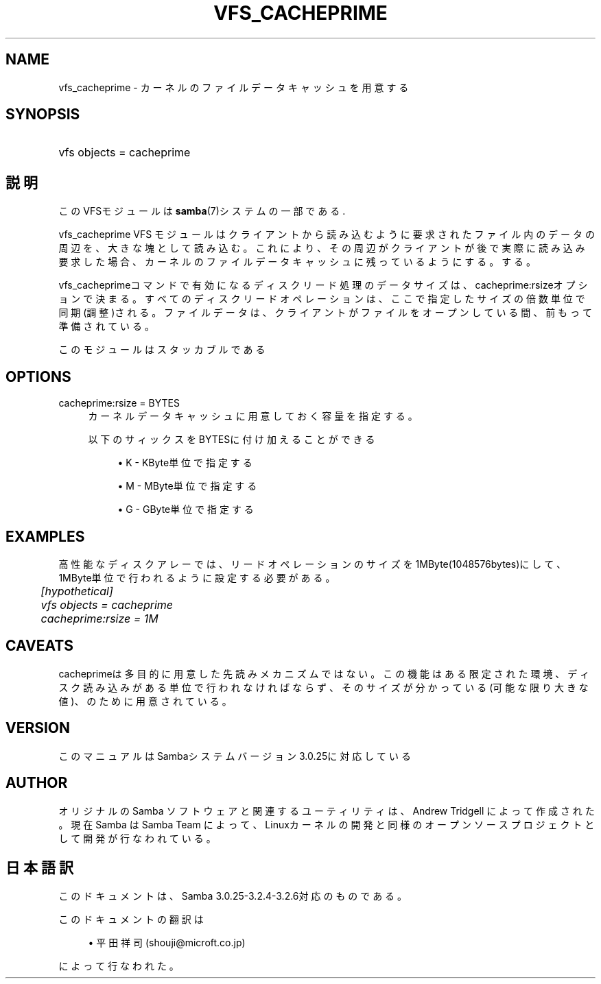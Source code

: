 .\"     Title: vfs_cacheprime
.\"    Author: 
.\" Generator: DocBook XSL Stylesheets v1.73.2 <http://docbook.sf.net/>
.\"      Date: 01/07/2009
.\"    Manual: System Administration tools
.\"    Source: Samba 3.2
.\"
.TH "VFS_CACHEPRIME" "8" "01/07/2009" "Samba 3\.2" "System Administration tools"
.\" disable hyphenation
.nh
.\" disable justification (adjust text to left margin only)
.ad l
.SH "NAME"
vfs_cacheprime - カーネルのファイルデータキャッシュを用意する
.SH "SYNOPSIS"
.HP 1
vfs objects = cacheprime
.SH "説明"
.PP
このVFSモジュールは
\fBsamba\fR(7)システムの一部である\.
.PP
vfs_cacheprime
VFS モジュールは クライアントから読み込むように要求されたファイル内のデータの周辺を、 大きな塊として読み込む。 これにより、その周辺がクライアントが後で実際に読み込み要求 した場合、カーネルのファイルデータキャッシュに残っているようにする。 する。
.PP
vfs_cacheprimeコマンドで有効になるディスクリード処理のデータサイズは、 cacheprime:rsizeオプションで決まる。 すべてのディスクリードオペレーションは、ここで指定したサイズの倍数単位で同期(調整)される。 ファイルデータは、クライアントがファイルをオープンしている間、前もって準備されている。
.PP
このモジュールはスタッカブルである
.SH "OPTIONS"
.PP
cacheprime:rsize = BYTES
.RS 4
カーネルデータキャッシュに用意しておく容量を指定する。
.sp
以下のサィックスをBYTESに付け加えることができる
.sp
.RS 4
.ie n \{\
\h'-04'\(bu\h'+03'\c
.\}
.el \{\
.sp -1
.IP \(bu 2.3
.\}
K
\- KByte単位で指定する
.RE
.sp
.RS 4
.ie n \{\
\h'-04'\(bu\h'+03'\c
.\}
.el \{\
.sp -1
.IP \(bu 2.3
.\}
M
\- MByte単位で指定する
.RE
.sp
.RS 4
.ie n \{\
\h'-04'\(bu\h'+03'\c
.\}
.el \{\
.sp -1
.IP \(bu 2.3
.\}
G
\- GByte単位で指定する
.sp
.RE
.RE
.SH "EXAMPLES"
.PP
高性能なディスクアレーでは、リードオペレーションのサイズを1MByte(1048576bytes)にして、 1MByte単位で行われるように設定する必要がある。
.sp
.RS 4
.nf
	\fI[hypothetical]\fR
	\fIvfs objects = cacheprime\fR
	\fIcacheprime:rsize = 1M\fR
.fi
.RE
.SH "CAVEATS"
.PP
cacheprimeは多目的に用意した先読みメカニズムではない。 この機能はある限定された環境、ディスク読み込みがある単位で行われなければならず、 そのサイズが分かっている(可能な限り大きな値)、のために用意されている。
.SH "VERSION"
.PP
このマニュアルはSambaシステムバージョン3\.0\.25に対応している
.SH "AUTHOR"
.PP
オリジナルの Samba ソフトウェアと関連するユーティリティは、Andrew Tridgell によって作成された。現在 Samba は Samba Team に よって、Linuxカーネルの開発と同様のオープンソースプロジェクト として開発が行なわれている。
.SH "日本語訳"
.PP
このドキュメントは、Samba 3\.0\.25\-3\.2\.4\-3\.2\.6対応のものである。
.PP
このドキュメントの翻訳は
.sp
.RS 4
.ie n \{\
\h'-04'\(bu\h'+03'\c
.\}
.el \{\
.sp -1
.IP \(bu 2.3
.\}
平田祥司 (shouji@microft\.co\.jp)
.sp
.RE
によって行なわれた。
